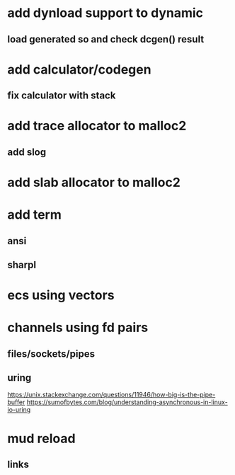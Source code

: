 * add dynload support to dynamic
** load generated so and check dcgen() result
* add calculator/codegen
** fix calculator with stack
* add trace allocator to malloc2
** add slog
* add slab allocator to malloc2
* add term
** ansi
** sharpl
* ecs using vectors

* channels using fd pairs
** files/sockets/pipes
** uring

https://unix.stackexchange.com/questions/11946/how-big-is-the-pipe-buffer
https://sumofbytes.com/blog/understanding-asynchronous-in-linux-io-uring

* mud reload
** links
